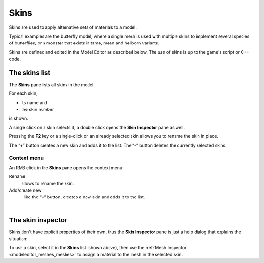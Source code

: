 .. _modeleditor_skins_skins:

Skins
=====

Skins are used to apply alternative sets of materials to a model.

Typical examples are the butterfly model, where a single mesh is used
with multiple skins to implement several species of butterflies; or a
monster that exists in tame, mean and hellborn variants.

Skins are defined and edited in the Model Editor as described below. The
*use* of skins is up to the game's script or C++ code.

The skins list
--------------

|image0| The **Skins** pane lists all skins in the model.

For each skin,

-  its name and
-  the skin number

is shown.

A single click on a skin selects it, a double click opens the **Skin
Inspector** pane as well.

Pressing the **F2** key or a single-click on an already selected skin
allows you to rename the skin in place.

| The “\ **+**\ ” button creates a new skin and adds it to the list. The
  “\ **-**\ ” button deletes the currently selected skins.

Context menu
~~~~~~~~~~~~

|image1| An RMB click in the **Skins** pane opens the context menu:

Rename
   allows to rename the skin.
Add/create new
   , like the “\ **+**\ ” button, creates a new skin and adds it to the
   list.

| 

The skin inspector
------------------

|image2| Skins don't have explicit properties of their own, thus the
**Skin Inspector** pane is just a help dialog that explains the
situation:

| To use a skin, select it in the **Skins** list (shown above), then use
  the :ref:`Mesh Inspector <modeleditor_meshes_meshes>` to assign a
  material to the mesh in the selected skin.

.. |image0| image:: /images/modeleditor/skins-list.png
   :class: mediaright
.. |image1| image:: /images/modeleditor/skins-list-context-menu.png
   :class: mediaright
.. |image2| image:: /images/modeleditor/skin-inspector.png
   :class: mediaright

